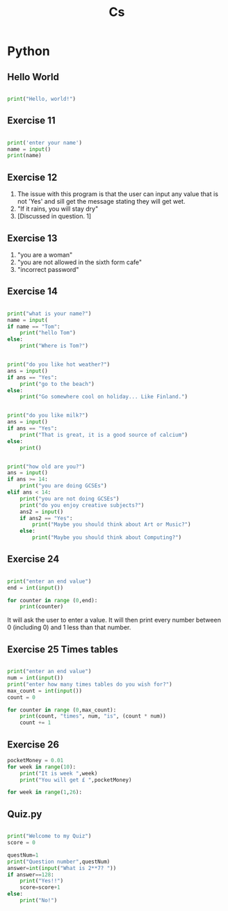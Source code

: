 #+TITLE: Cs
#+HTML_HEAD: <link rel="stylesheet" type="text/css" href="org.css" />


* Python
:PROPERTIES:
 :header-args:  :results output
:END:
** Hello World

#+begin_src python

print("Hello, world!")

#+end_src

#+RESULTS:
: Hello, world!

** Exercise 11
#+begin_src python

print('enter your name')
name = input()
print(name)

#+end_src

#+RESULTS:

** Exercise 12

1. The issue with this program is that the user can input any value that is not 'Yes' and sill get the message stating they will get wet.
2. "If it rains, you will stay dry"
3. [Discussed in question. 1]

** Exercise 13

1. "you are a woman"
2. "you are not allowed in the sixth form cafe"
3. "incorrect password"

** Exercise 14

#+begin_src python

print("what is your name?")
name = input(
if name == "Tom":
    print("hello Tom")
else:
    print("Where is Tom?")

#+end_src
#+begin_src python

print("do you like hot weather?")
ans = input()
if ans == "Yes":
    print("go to the beach")
else:
    print("Go somewhere cool on holiday... Like Finland.")

#+end_src
#+begin_src python

print("do you like milk?")
ans = input()
if ans == "Yes":
    print("That is great, it is a good source of calcium")
else:
    print()

#+end_src
#+begin_src python

print("how old are you?")
ans = input()
if ans >= 14:
    print("you are doing GCSEs")
elif ans < 14:
    print("you are not doing GCSEs")
    print("do you enjoy creative subjects?")
    ans2 = input()
    if ans2 == "Yes":
        print("Maybe you should think about Art or Music?")
    else:
        print("Maybe you should think about Computing?")

#+end_src

** Exercise 24
#+begin_src python

print("enter an end value")
end = int(input())

for counter in range (0,end):
    print(counter)

#+end_src

It will ask the user to enter a value. It will then print every number between 0 (including 0) and 1 less than that number.

** Exercise 25 Times tables

#+begin_src python

print("enter an end value")
num = int(input())
print("enter how many times tables do you wish for?")
max_count = int(input())
count = 0

for counter in range (0,max_count):
    print(count, "times", num, "is", (count * num))
    count += 1

#+end_src


** Exercise 26
#+begin_src python
pocketMoney = 0.01
for week in range(10):
    print("It is week ",week)
    print("You will get £ ",pocketMoney)
#+end_src

#+begin_src python
for week in range(1,26):
#+end_src


** Quiz.py

#+begin_src python

print("Welcome to my Quiz")
score = 0

questNum=1
print("Question number",questNum)
answer=int(input("What is 2**7? "))
if answer==128:
    print("Yes!!")
    score=score+1
else:
    print("No!")



#+end_src
